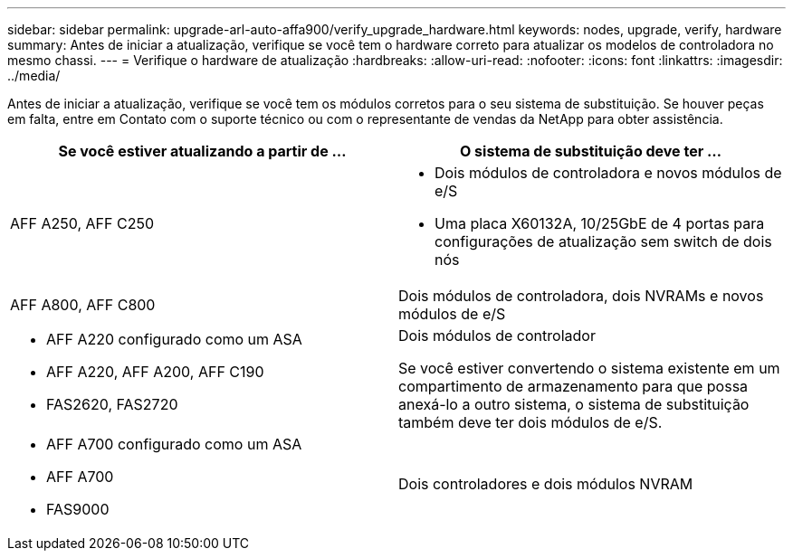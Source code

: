 ---
sidebar: sidebar 
permalink: upgrade-arl-auto-affa900/verify_upgrade_hardware.html 
keywords: nodes, upgrade, verify, hardware 
summary: Antes de iniciar a atualização, verifique se você tem o hardware correto para atualizar os modelos de controladora no mesmo chassi. 
---
= Verifique o hardware de atualização
:hardbreaks:
:allow-uri-read: 
:nofooter: 
:icons: font
:linkattrs: 
:imagesdir: ../media/


[role="lead"]
Antes de iniciar a atualização, verifique se você tem os módulos corretos para o seu sistema de substituição. Se houver peças em falta, entre em Contato com o suporte técnico ou com o representante de vendas da NetApp para obter assistência.

[cols="50,50"]
|===
| Se você estiver atualizando a partir de ... | O sistema de substituição deve ter ... 


| AFF A250, AFF C250  a| 
* Dois módulos de controladora e novos módulos de e/S
* Uma placa X60132A, 10/25GbE de 4 portas para configurações de atualização sem switch de dois nós




| AFF A800, AFF C800 | Dois módulos de controladora, dois NVRAMs e novos módulos de e/S 


 a| 
* AFF A220 configurado como um ASA
* AFF A220, AFF A200, AFF C190
* FAS2620, FAS2720

 a| 
Dois módulos de controlador

Se você estiver convertendo o sistema existente em um compartimento de armazenamento para que possa anexá-lo a outro sistema, o sistema de substituição também deve ter dois módulos de e/S.



 a| 
* AFF A700 configurado como um ASA
* AFF A700
* FAS9000

| Dois controladores e dois módulos NVRAM 
|===